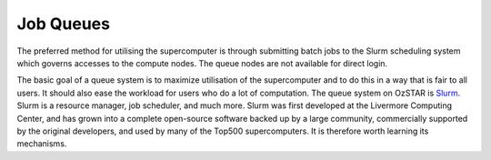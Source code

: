 .. highlight:: rst

Job Queues
==================================

The preferred method for utilising the supercomputer is through submitting batch jobs to the Slurm scheduling system which governs accesses to the compute nodes. The queue nodes are not available for direct login.

The basic goal of a queue system is to maximize utilisation of the supercomputer and to do this in a way that is fair to all users. It should also ease the workload for users who do a lot of computation. The queue system on OzSTAR is `Slurm <https://slurm.schedmd.com>`__. Slurm is a resource manager, job scheduler, and much more. Slurm was first developed at the Livermore Computing Center, and has grown into a complete open-source software backed up by a large community, commercially supported by the original developers, and used by many of the Top500 supercomputers. It is therefore worth learning its mechanisms.

.. Available Partitions
    -----------------------------------------------
    Slurm's *partitions* are comparable to Moab's *queues* (e.g. :doc:`torque-vs-slurm`). Currently available partitions
    include ``skylake`` (default nodes), ``skylake-gpu`` (default nodes including GPUs), and ``knl`` (Intel Xeon Phi KNL nodes).
